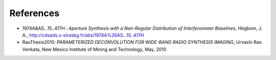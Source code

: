 References
----------

* 1974A&AS...15..417H : *Aperture Synthesis with a Non-Regular
  Distribution of Interferometer Baselines*, Högbom, J. A.,
  http://cdsads.u-strasbg.fr/abs/1974A%26AS...15..417H

* RauThesis2010: *PARAMETERIZED DECONVOLUTION FOR WIDE-BAND RADIO
  SYNTHESIS IMAGING*, Urvashi Rao Venkata, New Mexico Institute of
  Mining and Technology, May, 2010

